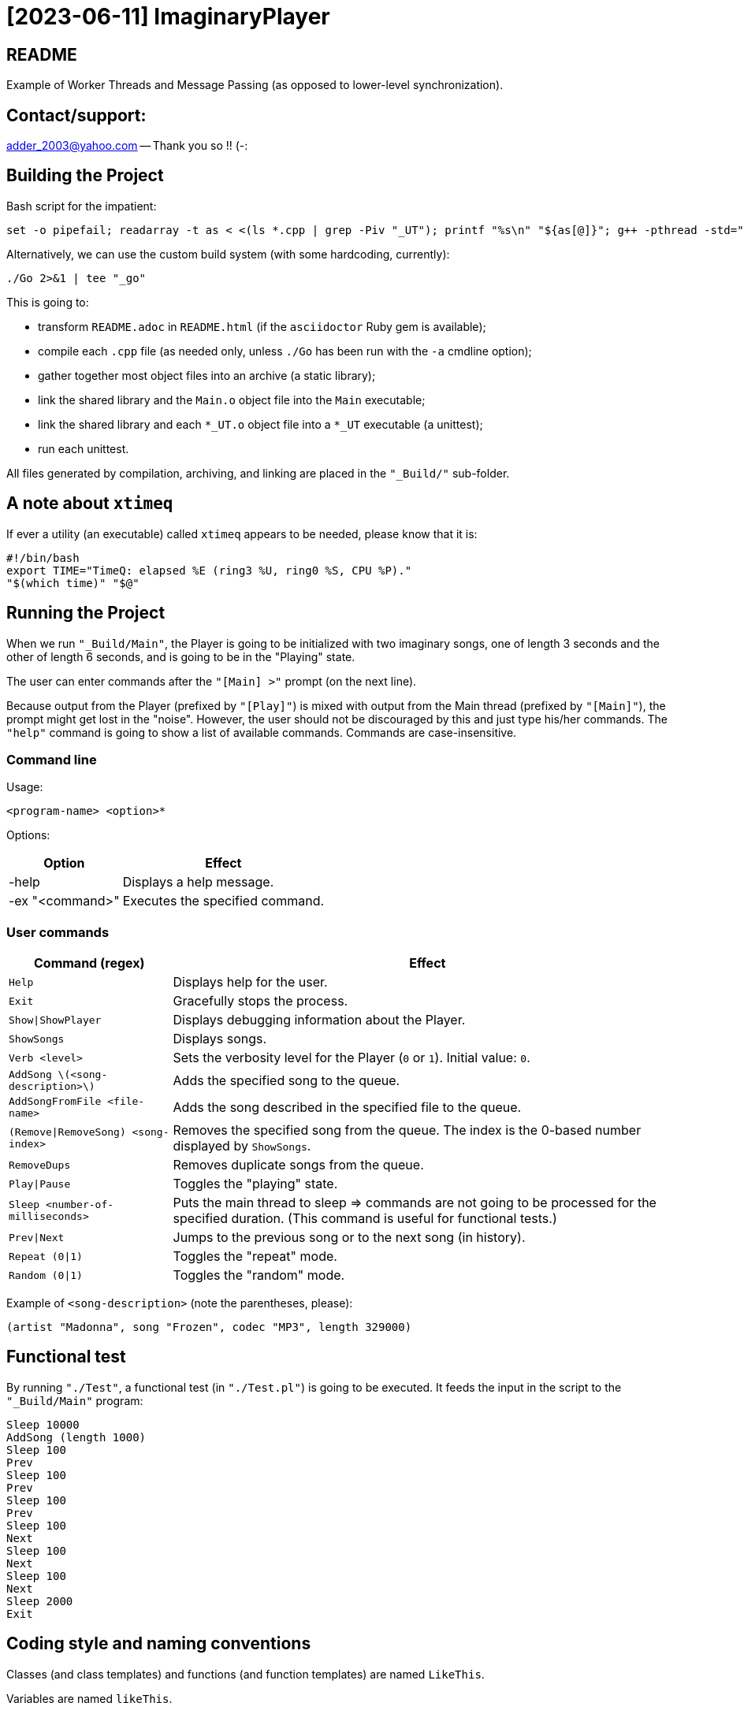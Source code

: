 = [2023-06-11] ImaginaryPlayer
:docinfo: shared
:date:    2023-06-11
:toc:     macro

== README

Example of Worker Threads and Message Passing (as opposed to lower-level synchronization).



== Contact/support:

adder_2003@yahoo.com -- Thank you so !! (-:



== Building the Project

Bash script for the impatient:

```
set -o pipefail; readarray -t as < <(ls *.cpp | grep -Piv "_UT"); printf "%s\n" "${as[@]}"; g++ -pthread -std="gnu++17" -g "${as[@]}" -o "Main" 2>&1 | tee "_go"
```

Alternatively, we can use the custom build system (with some hardcoding, currently):

```
./Go 2>&1 | tee "_go"
```

This is going to:

* transform `README.adoc` in `README.html` (if the `asciidoctor` Ruby gem is available);
* compile each `.cpp` file (as needed only, unless `./Go` has been run with the `-a` cmdline option);
* gather together most object files into an archive (a static library);
* link the shared library and the `Main.o` object file into the `Main` executable;
* link the shared library and each `*_UT.o` object file into a `*_UT` executable (a unittest);
* run each unittest.

All files generated by compilation, archiving, and linking are placed in the `"_Build/"` sub-folder.



== A note about `xtimeq`

If ever a utility (an executable) called `xtimeq` appears to be needed, please know that it is:

```
#!/bin/bash
export TIME="TimeQ: elapsed %E (ring3 %U, ring0 %S, CPU %P)."
"$(which time)" "$@"
```


== Running the Project

When we run `"_Build/Main"`, the Player is going to be initialized with two imaginary songs,
one of length 3 seconds and the other of length 6 seconds, and is going to be in the "Playing" state.

The user can enter commands after the `"[Main] >"` prompt (on the next line).

Because output from the Player (prefixed by `"[Play]"`) is mixed with output from the Main thread (prefixed by `"[Main]"`),
the prompt might get lost in the "noise". However, the user should not be discouraged by this and just type his/her commands.
The `"help"` command is going to show a list of available commands. Commands are case-insensitive.



=== Command line

Usage:

```
<program-name> <option>*
```

Options:

[%autowidth]
[cols="1,1"]
|===
|Option|Effect

|-help
|Displays a help message.

|-ex "<command>"
|Executes the specified command.

|===



=== User commands

[%autowidth]
[cols="1,1"]
|===
|Command (regex)|Effect

|`Help`
|Displays help for the user.

|`Exit`
|Gracefully stops the process.

|`Show\|ShowPlayer`
|Displays debugging information about the Player.

|`ShowSongs`
|Displays songs.

|`Verb <level>`
|Sets the verbosity level for the Player (`0` or `1`). Initial value: `0`.

|`AddSong \(<song-description>\)`
|Adds the specified song to the queue.

|`AddSongFromFile <file-name>`
|Adds the song described in the specified file to the queue.

|`(Remove\|RemoveSong) <song-index>`
|Removes the specified song from the queue. The index is the 0-based number displayed by `ShowSongs`.

|`RemoveDups`
|Removes duplicate songs from the queue.

|`Play\|Pause`
|Toggles the "playing" state.

|`Sleep <number-of-milliseconds>`
|Puts the main thread to sleep => commands are not going to be processed for the specified duration. (This command is useful for functional tests.)

|`Prev\|Next`
|Jumps to the previous song or to the next song (in history).

|`Repeat (0\|1)`
|Toggles the "repeat" mode.

|`Random (0\|1)`
|Toggles the "random" mode.
|===

Example of `<song-description>` (note the parentheses, please):

```
(artist "Madonna", song "Frozen", codec "MP3", length 329000)
```


== Functional test

By running `"./Test"`, a functional test (in `"./Test.pl"`) is going to be executed.
It feeds the input in the script to the `"_Build/Main"` program:

```
Sleep 10000
AddSong (length 1000)
Sleep 100
Prev
Sleep 100
Prev
Sleep 100
Prev
Sleep 100
Next
Sleep 100
Next
Sleep 100
Next
Sleep 2000
Exit
```



== Coding style and naming conventions

Classes (and class templates) and functions (and function templates) are named `LikeThis`.

Variables are named `likeThis`.

Member variables are named `_likeThis`.

Where possible, there is a whitespace between text and opening parenthesis (just like in normal text (for example, in this very line you are reading now)).



== Naming of variables

Hungarian Notation is used quite often, as learnt a long time from the beloved "Programming Windows 95" book by Charles Petzold.
In Hungarian Notation, each name is prefixed with a few lowercase characters which identify the type of the variable.

Examples:

* `contSongs`: A container of `Song` objects.
* `sInput`: A string containing the input (to the current piece of code, e.g. function etc.).

Advantages:

* we can see the type of the variable without looking up its declaration;
* it becomes easy to produce names (based simply on the type).

Disadvantages:

* it takes a little getting used to;
* with generic programming (templates), it may sometimes be difficult to know the type of a variable.

Actually, a simplified version of the Hungarian Notation is used, which does not stress too much the accuracy of the naming prefix.
For examples, integrals are often prefixed with just `i` or `n`, irrespective of the exact type of the integral (i.e. `int` or `unsigned int` or `int64_t` or `uint64_t`).

Reference variables are named just like the object variables, without an additional prefix for "reference".
Pointer variables are names similarly to the pointees, with the addition of a `p` prefix, e.g. `pContSongs` or `pcontSongs` is a "pointer to container of `Song` objects".

Often-used prefixes:

[%autowidth]
[cols="1,1"]
|===
|Prefix|Meaning

|`b`
|`bool` or (rarely if ever) byte (e.g. `unsigned char` etc.).

|`i\|n`
|Integral. `i` often denotes an index, `n` often denotes a count (a number of elements etc.).

|`c`
| Character (`char`, `wchar_t` etc.).

|`s`
|String (`std::string`, `std::wstring` etc.).

|`psz`
|Pointer to NUL-terminated array of characters ("pointer to zero-terminated string").

|`sv\|s`
|String view (`std::string_view` etc.). Often, when the distinction between `std::string` and `std::string_view` is merely related to optimization, we use `s` for `string_view`\'s too.

|`cont`
|Container.

|`iter`
|Iterator.

|`opt`
|`std::optional <...>`

|`p`
|Pointer.

|`sp`
|`std::shared_ptr <...>`. Note that when the distinction between `std::shared_ptr <...>`\'s and raw pointer is not important, we might use `p` for `std::shared_ptr <...>`\'s too.

|`rv`
|Return value.

|`value`
|Variable holding the argument of a setter function.

|`song`
|`Song` object. This convention is used in many places, e.g. `worker` prefix for `Worker` objects etc.

|`t`
|`TimePoint` object.

|`dt`
|`Duration` object.

|`cc`
|Count of characters.

|`cc_dt`
|Count of characters used for displaying durations (as argument to `std::setw`).

|===



== `std` vs `boost`

With a modern version of G++, Boost libraries are not needed.

But on the particular home computer used to develop the project, I have g++-5.4.
It has some support for C++17, but without `std::optional <...>` and without `std::basic_string_view <...>` (and without structured bindings too).
Therefore, during building, we allow a choice between the Boost versions and the Standard Library versions for these libraries.

Please see `"string_view.hpp"` and `"optional.hpp"`.

The controlling macros are `IMAGINARYPLAYER_STRING_VIEW_BOOST` and `IMAGINARYPLAYER_OPTIONAL_BOOST`.
They may be predefined by the user (e.g. via the `CXXFLAGS` envvar when invoking the `./Go` build script).
A zero value means that the Standard Library version is to be used.
A non-zero value means that the Boost version is to be used.

The resulting identifiers are placed in the `lyb` namespace, so our code uses `lyb::optional <...>` instead of `std::optional <...>` etc.

(By default, the Standard Library versions are used. However, the `Go.bat` script -- which is meant primarily for my home computer -- sets these variables to 1 before invoking the `./Go` script.)



== Higher-level conventions (idioms and design patterns)

For classes with virtual functions (classes within hierarchies), the Template design pattern is used extensively.
Specifically, the important sub-case called the Non-Virtual Interface design pattern is used.
It is described in Herb Sutter's "Virtuality" article (2001) (http://www.gotw.ca/publications/mill18.htm).

Shortly, we avoid public virtual functions (just like the Standard Library avoids them) -- except (for technical reasons) for the destructor.
The non-public virtual functions often have a `Do_` prefix in their names.
The public non-virtual (wrapper) functions often invoke one or more non-public virtual functions while adding instrumentation
(testing of pre-conditions, testing of post-conditions, pre-logging, post-logging, decision making etc.).

The Strategy design pattern is also used when appropriately, e.g. for `Worker` objects which are (optionally) configured with `WorkerImpl`-derived objects.



== And what about Named Arguments for Function Calls ?

Languages such as Python allow the caller to specify the name for each argument (instead of relying on the position of the argument in the argument list).

In the "The Design and Evolution of C++" book (1994), Bjarne Stroustrup describes how this can be implemented in C++
(the reason for refusing similar proposals for C++). Please see Section 6.5.1.1 ("Alternatives to Keyword Arguments") on page 156 (in the "Standardization" chapter).

This technique relies on the "setter" member functions returning reference to (non-const) `*this`.
IMO, this exploits a minor loophole in the language: we cannot bind an lvalue-reference-to-non-const to a temporary object (i.e. to a prvalue),
but we can call non-const member functions for such a temporary object.
So we cannot write `v.swap (std::vector <Widget> ())`, but we can write `std::vector <Widget> ().swap (v);`.

In this project, we use a modern implementation of that technique (personal invention, or possibly re-invention -- if someone else has used this before me),
which relies on C++11 `auto` for even greater convenience
(and on C++11 move semantics for efficiency even in the absence of copy elision)
(and on C++17 guaranteed copy elision).

For example, in the `Song_UT.cpp` unittest, we can see this code:

```
const auto song = Song {}.SetArtistName ("Madonna").SetSongName ("Frozen").SetCodecName ("MP3").SetLength (std::chrono::minutes {5} + std::chrono::seconds {29});
```

This is safer and more expressive and (IMO) more convenient than:

```
const Song song ("Madonna", "Frozen", "MP3", std::chrono::minutes {5} + std::chrono::seconds {29});
```

(especially given the fact that the first three arguments have the same type => no compiler warning in case of mismatch).





== Implementation of the Project

We have three threads:

* the Main thread;
* two Worker threads: the Player thread and the Logger thread.

The Logger thread is responsible for logging (`std::cout` output).
Both the Main thread and the Player thread issue "logging" commands to the Logger thread.
That way, we do not need to lock a mutex while emitting output to `std::cout`,
which would have broken the "Avoid calling unknown code while inside a critical section" rule
(described in Herb Sutter's 2007 article: https://herbsutter.com/2007/11/06/effective-concurrency-avoid-calling-unknown-code-while-inside-a-critical-section/).

For similar purposes, all interaction with the `Player` object is done on the Player thread.

The Main thread is responsible for reading and lexing and parsing user input (the commands and their arguments)
and for enqueuing commands for the Player thread.

Log messages emitted via the Logger thread are prefixed with either `"[Main]"` or `"[Play]"`,
in order to show which thread which has demanded the logging.
Log messages are also prefixed with the timestamp (monotonic time elapsed since process start).

Example:

```
[  3000] [Play] GetTimeToWait
{
        We have finished playing (artist "", song "Demo Song of 3 seconds", codec "", length 3000).
        We have started  playing (artist "", song "Demo Song of 6 seconds", codec "", length 6000).
}
[  9000] [Play] GetTimeToWait
{
        We have finished playing (artist "", song "Demo Song of 6 seconds", codec "", length 6000).
}
exit
[ 11280] [Main] Processing command line: `exit`.
Buh-bye, Imaginary World !
```



== `Worker` objects

A `Worker` object implements a message queue for a worker thread.

```
class Worker
{
...
 public:
	// [2023-06-17] Class mechanics:
	//   We have a `unique_ptr <IncompleteType>` member variable => we need a destructor which sees the complete type.
	//   We also have a `mutex` and a `condition_variable`       => no move operations.
	~Worker
	();
	
	explicit
	Worker
	(std::unique_ptr <WorkerImpl> pImpl = nullptr);
	
	static
	void
	ThreadFn
	(const std::shared_ptr <Worker> &spWorker);
	
	void
	AddWorkItem
	(const SPWorkItem &spWorkItem);
};
```

The `AddWorkItem` non-static member function can be called on any thread and adds a work item (a command to execute) to the queue:

```
void
Worker::AddWorkItem
(const std::shared_ptr <WorkItem> &spWorkItem)
{
	std::unique_lock <std::mutex> lock (_mtx);
	_contspWorkItems.push_back (spWorkItem);
	lock.unlock ();
	_cv.notify_all ();
}
```

The `ThreadFn` static member function is the main function of the worker thread.
It "pumps the message loop" by waiting on the condvar to be signaled (via `AddWorkItem`),
actually waiting for the container of work items to contain at least one command to execute.

Then, after having woken up from the waiting, with the mutex still locked, it extracts the work items in a local container (by moving/swapping them and/or by moving/swapping the container => no unknown code is called with the mutex locked).

Then it unlocks the mutex and starts executing the work items.

An empty work item is an indication that the loop should be stopped.
Even more, each work item may return a value with a bit set in order to indicate that the loop should be stopped.



== `ScopedWorkerThread`

A `ScopedWorkerThread` object is given a shared pointer to a `Worker` object.
Its constructor stores a copy of the shared pointer to the `Worker` object and spawns a thread running `Worker::ThreadFn`.
Its destructor adds an empty work item to the `Worker` object and then joins the worker thread.

(A `ScopedWorkerThread` object is similar to a `boost::scoped_thread <...>` object or to an `std::jthread` object.)

Examples of usage: initialization on the Main thread:

```
const auto Logger_spWorker {std::make_shared <Worker> ()};
const auto Logger_jthread {ScopedWorkerThread {Logger_spWorker}};

const auto t0 {Now ()};
const auto logcontext     {LogContext {t0}.SetSPWorker (Logger_spWorker).SetThreadName ("Main")};
const auto logcontextPlay {LogContext {t0}.SetSPWorker (Logger_spWorker).SetThreadName ("Play")};

const auto spPlayer {std::make_shared <Player> (logcontextPlay)};
const auto Player_spWorker {std::make_shared <Worker> (std::make_unique <WorkerImpl_Player> (spPlayer))};
const auto Player_jthread {ScopedWorkerThread {Player_spWorker}};

ComposeAndLog (logcontext, [] (std::ostream &os) { os << "Surprise !\n"; });
```



== `WorkerImpl`-derived objects

A `Worker` object is optionally configured with a `WorkerImpl`-derived object (passed via `unique_ptr` to the `Worker`'s constructor).
This `WorkerImpl`-derived object specifies:

* a timeout for the condvar waiting (returned by a callback invoked before each waiting);
* a callback to execute before processing the work items detected in the queue;
* a callback to execute on condvar waiting timeout (currently not used).

This allows a common skeleton for the message pumping loop,
but also allows differences between the Logger thread and the Player thread.

Specifically, the Player thread has to wake up from the condvar waiting not just when receiving a work item (a command to execute),
but also when the timeout expires (when the current song has finished playing).
Therefore, the Player `Worker` object is configured with a `WorkerImpl_Player` object.

Currently, the callbacks in the `WorkerImpl_Player` object just delegate work to similar functions in an aggregated (via `shared_ptr`) `Player` object.
This allows the `Player` object to be shared between the Main thread and the Player thread.
(Otherwise, the `WorkerImpl_Player` object would have needed to be shared, and possibly its exact type would have needed to be recovered by downcasting.)

Example of how the shared `Player` object is used in the Main thread:

```
...
else
if (Command_sTextLo == "pause")
{
	Player_spWorker->AddWorkItem
	(
		std::make_shared <Worker::WorkItem>
		(
			[=] () { return spPlayer->Play (arg, false); }
		)
	);
}
else
if (Command_sTextLo == "play")
{
	Player_spWorker->AddWorkItem
	(
		std::make_shared <Worker::WorkItem>
		(
			[=] () { return spPlayer->Play (arg, true); }
		)
	);
}
else
...
```



== `WorkItem::Arg` argument for virtual functions and their wrappers

What if, in the future, we decide we need to add a certain argument to one of the virtual functions ?

Then we are going to have to modify the source code not just for the base class, but for all implementations (i.e. for all of the derived classes).

In order to make our life easy, we are going to pass (to these virtual functions) an argument of type `Arg` (by reference-to-const),
so that we can add more variables inside that `Arg` object.

Currently, a `WorkItem::Arg` object only holds the current timestamp (the "now" moment).



== `WorkItem`s vs logging: capturing by value vs capturing by reference

In the lambdas for `Worker::AddWorkItem`, we capture by value, because the command is going to be executed on another thread.

(We have seen an example at the end of the previous section.)

In the lambdas for logging, we capture by reference, because the composing of the log message runs on the caller thread
(then the resulting message is passed to the other thread by the `ComposeAndLog` infrastructure).

Example:

```
ComposeAndLog (logcontext, [&] (std::ostream &os) { os << "\n" << osHelp.str (); });
```

The `std::ostream &os` is a reference to an `std::ostringstream` object
created by the `ComposeAndLog` infrastructure to allow the user to compose the message.

The `logcontext` object stores the "thread name" (prefix for log messages) and a copy of the `shared_ptr` to the `Worker` object
(and the initial timestamp -- in order to generate relative timestamps in the logs).
Once again, here is an example of the two `LogContext` objects (as created in the `main` function):

```
const auto t0 {Now ()};
const auto logcontext     {LogContext {t0}.SetSPWorker (Logger_spWorker).SetThreadName ("Main")};
const auto logcontextPlay {LogContext {t0}.SetSPWorker (Logger_spWorker).SetThreadName ("Play")};
```
